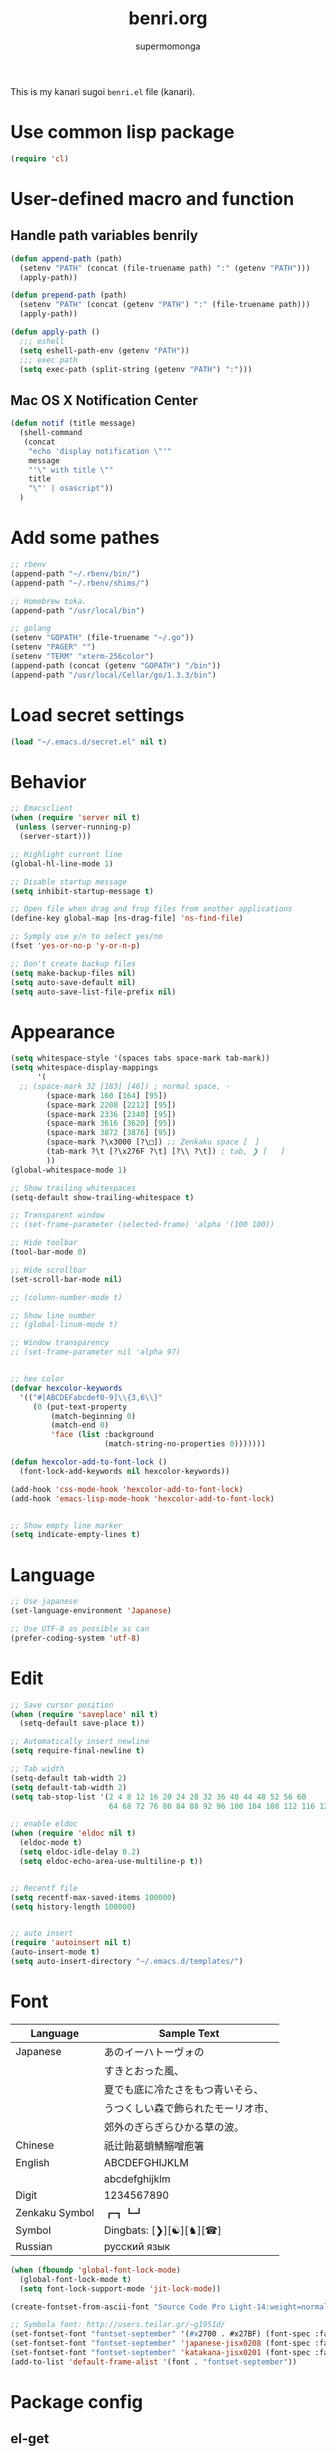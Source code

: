 #+TITLE: benri.org
#+AUTHOR: supermomonga
#+LANGUAGE: ja
#+OPTIONS: toc:2 num:nil ^:nil

This is my kanari sugoi =benri.el= file (kanari).

* Use common lisp package

#+BEGIN_SRC emacs-lisp
(require 'cl)
#+END_SRC

* User-defined macro and function

** Handle path variables benrily
#+BEGIN_SRC emacs-lisp
(defun append-path (path)
  (setenv "PATH" (concat (file-truename path) ":" (getenv "PATH")))
  (apply-path))

(defun prepend-path (path)
  (setenv "PATH" (concat (getenv "PATH") ":" (file-truename path)))
  (apply-path))

(defun apply-path ()
  ;;; eshell
  (setq eshell-path-env (getenv "PATH"))
  ;;; exec path
  (setq exec-path (split-string (getenv "PATH") ":")))
#+END_SRC

** Mac OS X Notification Center
#+BEGIN_SRC emacs-lisp
(defun notif (title message)
  (shell-command
   (concat
    "echo 'display notification \"'"
    message
    "'\" with title \""
    title
    "\"' | osascript"))
  )
#+END_SRC

* Add some pathes
#+BEGIN_SRC emacs-lisp
;; rbenv
(append-path "~/.rbenv/bin/")
(append-path "~/.rbenv/shims/")

;; Homebrew toka.
(append-path "/usr/local/bin")

;; golang
(setenv "GOPATH" (file-truename "~/.go"))
(setenv "PAGER" "")
(setenv "TERM" "xterm-256color")
(append-path (concat (getenv "GOPATH") "/bin"))
(append-path "/usr/local/Cellar/go/1.3.3/bin")
#+END_SRC

* Load secret settings
#+BEGIN_SRC emacs-lisp
(load "~/.emacs.d/secret.el" nil t)
#+END_SRC

* Behavior
#+BEGIN_SRC emacs-lisp
;; Emacsclient
(when (require 'server nil t)
 (unless (server-running-p)
  (server-start)))

;; Highlight current line
(global-hl-line-mode 1)

;; Disable startup message
(setq inhibit-startup-message t)

;; Open file when drag and frop files from another applications
(define-key global-map [ns-drag-file] 'ns-find-file)

;; Symply use y/n to select yes/no
(fset 'yes-or-no-p 'y-or-n-p)

;; Don't create backup files
(setq make-backup-files nil)
(setq auto-save-default nil)
(setq auto-save-list-file-prefix nil)
#+END_SRC

* Appearance
#+BEGIN_SRC emacs-lisp
(setq whitespace-style '(spaces tabs space-mark tab-mark))
(setq whitespace-display-mappings
      '(
  ;; (space-mark 32 [183] [46]) ; normal space, ·
        (space-mark 160 [164] [95])
        (space-mark 2208 [2212] [95])
        (space-mark 2336 [2340] [95])
        (space-mark 3616 [3620] [95])
        (space-mark 3872 [3876] [95])
        (space-mark ?\x3000 [?\□]) ;; Zenkaku space [　]
        (tab-mark ?\t [?\x276F ?\t] [?\\ ?\t]) ; tab, ❯ [	]
        ))
(global-whitespace-mode 1)

;; Show trailing whitespaces
(setq-default show-trailing-whitespace t)

;; Transparent window
;; (set-frame-parameter (selected-frame) 'alpha '(100 100))

;; Hide toolbar
(tool-bar-mode 0)

;; Hide scrollbar
(set-scroll-bar-mode nil)

;; (column-number-mode t)

;; Show line number
;; (global-linum-mode t)

;; Window transparency
;; (set-frame-parameter nil 'alpha 97)


;; hex color
(defvar hexcolor-keywords
  '(("#[ABCDEFabcdef0-9]\\{3,6\\}"
     (0 (put-text-property
         (match-beginning 0)
         (match-end 0)
         'face (list :background
                     (match-string-no-properties 0)))))))

(defun hexcolor-add-to-font-lock ()
  (font-lock-add-keywords nil hexcolor-keywords))

(add-hook 'css-mode-hook 'hexcolor-add-to-font-lock)
(add-hook 'emacs-lisp-mode-hook 'hexcolor-add-to-font-lock)


;; Show empty line marker
(setq indicate-empty-lines t)
#+END_SRC

* Language

#+BEGIN_SRC emacs-lisp
;; Use japanese
(set-language-environment 'Japanese)

;; Use UTF-8 as possible as can
(prefer-coding-system 'utf-8)
#+END_SRC

* Edit

#+BEGIN_SRC emacs-lisp
;; Save cursor position
(when (require 'saveplace' nil t)
  (setq-default save-place t))

;; Automatically insert newline
(setq require-final-newline t)

;; Tab width
(setq-default tab-width 2)
(setq default-tab-width 2)
(setq tab-stop-list '(2 4 8 12 16 20 24 28 32 36 40 44 48 52 56 60
                      64 68 72 76 80 84 88 92 96 100 104 108 112 116 120))

;; enable eldoc
(when (require 'eldoc nil t)
  (eldoc-mode t)
  (setq eldoc-idle-delay 0.2)
  (setq eldoc-echo-area-use-multiline-p t))


;; Recentf file
(setq recentf-max-saved-items 100000)
(setq history-length 100000)


;; auto insert
(require 'autoinsert nil t)
(auto-insert-mode t)
(setq auto-insert-directory "~/.emacs.d/templates/")
#+END_SRC

* Font

  |----------------+------------------------------------|
  | Language       | Sample Text                        |
  |----------------+------------------------------------|
  | Japanese       | あのイーハトーヴォの               |
  |                | すきとおった風、                   |
  |                | 夏でも底に冷たさをもつ青いそら、   |
  |                | うつくしい森で飾られたモーリオ市、 |
  |                | 郊外のぎらぎらひかる草の波。       |
  | Chinese        | 祇辻飴葛蛸鯖鰯噌庖箸               |
  | English        | ABCDEFGHIJKLM                      |
  |                | abcdefghijklm                      |
  | Digit          | 1234567890                         |
  | Zenkaku Symbol | ┏┓┗┛                           |
  | Symbol         | Dingbats: [❯][☯][♞][☎]             |
  | Russian        | русский язык            |
  |----------------+------------------------------------|


  #+BEGIN_SRC emacs-lisp
(when (fboundp 'global-font-lock-mode)
  (global-font-lock-mode t)
  (setq font-lock-support-mode 'jit-lock-mode))

(create-fontset-from-ascii-font "Source Code Pro Light-14:weight=normal:slant=normal" nil "september")

;; Symbola font: http://users.teilar.gr/~g1951d/
(set-fontset-font "fontset-september" '(#x2700 . #x27BF) (font-spec :family "Symbola" :size 14) nil 'append)
(set-fontset-font "fontset-september" 'japanese-jisx0208 (font-spec :family "September" :size 14) nil 'append)
(set-fontset-font "fontset-september" 'katakana-jisx0201 (font-spec :family "September" :size 14) nil 'append) ;; hankaku kana
(add-to-list 'default-frame-alist '(font . "fontset-september"))
#+END_SRC

* Package config
** el-get
#+BEGIN_SRC emacs-lisp
;; package manager config for el-get.
;; Note that el-get depends on package.el.
(require 'package)

;;; Add MELPA repository
;; (add-to-list 'package-archives
;;  '("melpa" . "http://melpa.milkbox.net/packages/") t)
(add-to-list 'package-archives
             '("melpa-stable" . "http://stable.melpa.org/packages/") t)

;; Update load-path to load plugins which managed by el-get
(add-to-list 'load-path "~/.emacs.d/el-get/el-get")

;; Install el-get if it's not installed.
(unless (require 'el-get nil t)
  (with-current-buffer
      (url-retrieve-synchronously
       "https://raw.githubusercontent.com/dimitri/el-get/master/el-get-install.el")
    (let (el-get-master-branch)
      (goto-char (point-max))
      (eval-print-last-sexp)))
    (el-get-elpa-build-local-recipes)
    (el-get-emacswiki-build-local-recipes))

;; Initialize user defined packages
(setq el-get-sources '())
#+END_SRC

** evil

#+BEGIN_SRC emacs-lisp
;; Behavior
(setq evil-search-module 'evil-search)
;; Don't use emacs-state in any modes
(setq evil-emacs-state-modes nil)

(el-get 'sync 'evil)
(el-get 'sync 'evil-indent-textobject)
;; (el-get 'sync 'evil-leader)
(el-get 'sync 'anzu)
(el-get 'sync 'evil-anzu)
(el-get 'sync 'evil-matchit)
(el-get 'sync 'evil-nerd-commenter)
(el-get 'sync 'evil-numbers)
(el-get 'sync 'evil-paredit)
(el-get 'sync 'evil-surround)

(when (require 'evil nil t)
      (evil-mode 1)
      ;; keymap
      (define-key evil-normal-state-map (kbd "C-h") #'(lambda ()
                    (interactive)
                    (evil-insert-state)
                    (insert-string " ")
                    (evil-normal-state)))
      (define-key evil-normal-state-map (kbd "C-l") #'(lambda ()
                    (interactive)
                    (evil-insert-state)
                    (insert-string " ")
                    (evil-normal-state)
                    (evil-forward-char)
                    ))
      (define-key evil-normal-state-map (kbd "|") 'evil-window-vsplit)
      (define-key evil-normal-state-map (kbd "_") 'evil-window-split)
      (define-key evil-motion-state-map (kbd ";") 'evil-ex)
      (define-key evil-insert-state-map (kbd "C-k") 'kill-line)
      (define-key evil-insert-state-map (kbd "C-e") 'end-of-line)

      ;;; bind escape key to cancel or go back to normal state
      (defun evil-escape-or-quit (&optional prompt)
        (interactive)
        (cond
         ((or (evil-normal-state-p) (evil-insert-state-p) (evil-visual-state-p)
              (evil-replace-state-p) (evil-visual-state-p)) (kbd "<escape>"))
         (t (kbd "C-g"))))
      (define-key key-translation-map (kbd "s-w") #'evil-escape-or-quit)
      (define-key evil-operator-state-map (kbd "s-w") #'evil-escape-or-quit)
      (keyboard-translate ?\e ?\s-w)
      ;; (define-key key-translation-map (kbd "ESC") #'evil-escape-or-quit)
      ;; (define-key evil-operator-state-map (kbd "ESC") #'evil-escape-or-quit)


      ;; specific mode
      ;; (evil-set-initial-state 'eshell-mode 'emacs)
      ;; Fix cursor color
      (setq evil-default-cursor t)
      (set-cursor-color "#FFFFFF")
      )

(global-anzu-mode +1)
(with-eval-after-load 'evil
  (require 'evil-anzu))

(when (require 'evil-nerd-commenter nil t)
  (define-key evil-normal-state-map (kbd "C-- C--") 'evilnc-comment-or-uncomment-lines))

(when (require 'surround nil t)
      (global-surround-mode 1))

(when (require 'evil-matchit nil t)
  (global-evil-matchit-mode 1))

(when (require 'evil-elscreen nil t)
)
#+END_SRC

*** Don't close emacs by q command

#+BEGIN_SRC emacs-lisp
(evil-define-command evil-quit-without-kill (&optional force)
  "Closes the current window, current frame, Emacs.
If the current frame belongs to some client the client connection
is closed."
  :repeat nil
  (interactive "<!>")
  (condition-case nil
      (delete-window)
    (error
     (if (and (boundp 'server-buffer-clients)
              (fboundp 'server-edit)
              (fboundp 'server-buffer-done)
              server-buffer-clients)
         (if force
             (server-buffer-done (current-buffer))
           (server-edit))
       (condition-case nil
           (delete-frame)
         (error
          (if force
            (kill-emacs)
            (kill-buffer))))))))
(evil-ex-define-cmd "q[uit]" 'evil-quit-without-kill)
#+END_SRC

** org
#+BEGIN_SRC emacs-lisp
(setq org-src-fontify-natively t)
(add-hook 'org-mode-hook
          (lambda ()
            (setq-local ac-sources (append my-ac-sources '(
              ac-source-functions
              ac-source-symbols
              ac-source-variables
            )))))
#+END_SRC

** yasnippet

#+BEGIN_SRC emacs-lisp
(el-get 'sync 'yasnippet)
(el-get 'sync 'yasnippet-snippets)
(el-get 'sync 'dropdown-list)

(when (require 'yasnippet nil t)
        (require 'dropdown-list nil t)
        (setq yas-prompt-functions '(yas-dropdown-prompt yas-completing-prompt yas-ido-prompt yas-no-prompt))
        (add-to-list 'yas-snippet-dirs "~/.emacs.d/el-get/yasnippet-golang")
        (add-to-list 'yas-snippet-dirs "~/.emacs.d/el-get/yasnippet-snippets")
        (yas-global-mode 1))
#+END_SRC
** helm

#+BEGIN_SRC emacs-lisp
(el-get 'sync 'helm)
(el-get 'sync 'helm-ag)
(el-get 'sync 'helm-c-yasnippet)
(el-get 'sync 'helm-descbinds)
(el-get 'sync 'helm-swoop)
(when (require 'helm nil t)
      (define-key evil-normal-state-map (kbd "SPC f") 'helm-mini)
      (define-key evil-normal-state-map (kbd "SPC b") 'helm-buffers-list)
      (define-key evil-normal-state-map (kbd "SPC SPC") 'helm-M-x)
      (define-key evil-normal-state-map (kbd "SPC s") 'helm-yas-complete)
      (define-key evil-normal-state-map (kbd "SPC g") 'helm-swoop)
      )

(when (require 'helm-descbinds nil t)
)
#+END_SRC
** auto-complete

#+BEGIN_SRC emacs-lisp
(el-get 'sync 'auto-complete)


(when (require 'auto-complete nil t)
  (require 'auto-complete-config)
  (add-to-list 'ac-dictionary-directories "~/.emacs.d/ac-dict")
  (ac-config-default)
  (setq ac-use-menu-map t)
  (setq ac-menu-height 20)
  ;; (print ac-modes)
  ;; (set-face-background 'ac-candidate-face "lightgray")
  ;; (set-face-underline 'ac-candidate-face "darkgray")
  ;; (set-face-background 'ac-selection-face "steelblue")
  ;; (print ac-use-quick-help)
  ;; (setq ac-quick-help-prefer-x t)
  (setq ac-quick-help-delay 0.0)
  ;; ac-sources
  (defvar my-ac-sources
    '(ac-source-yasnippet
      ac-source-abbrev
      ac-source-dictionary
      ac-source-words-in-same-mode-buffers))
  (add-to-list 'ac-sources 'ac-source-yasnippet)
  (add-to-list 'ac-modes 'eshell-mode)
  (add-to-list 'ac-modes 'coffee-mode)
  (add-to-list 'ac-modes 'clojure-mode)
  (add-to-list 'ac-modes 'go-mode)
  (add-to-list 'ac-modes 'ruby-mode)
  (add-to-list 'ac-modes 'org-mode)
  ;; (print ac-sources)
  ;; (evil-define-key 'normal eshell-mode-map (kbd "C-M-i") 'auto-complete)
  ;; (evil-define-key 'insert eshell-mode-map (kbd "C-M-i") 'auto-complete)
  )
#+END_SRC

** smartrep

#+BEGIN_SRC emacs-lisp
(el-get 'sync 'smartrep)
(el-get 'sync 'tabbar)

(defun smart-forward-buffer ()
  (cond ((tabbar-mode-on-p) (tabbar-forward-tab))
        ((e2wm:managed-p) (e2wm:pst-history-back-command))))

(defun smart-backward-buffer ()
  (cond ((tabbar-mode-on-p) (tabbar-backward-tab))
        ((e2wm:managed-p) (e2wm:pst-history-forward-command))))

(when (require 'smartrep nil t)
  (smartrep-define-key evil-normal-state-map "C-w"
    '((">" . 'evil-window-increase-width)
      ("<" . 'evil-window-decrease-width)
      ("+" . 'evil-window-increase-height)
      ("-" . 'evil-window-decrease-height)))
  (smartrep-define-key evil-normal-state-map "C-c"
    '(("+" . 'evil-numbers/inc-at-pt)
      ("-" . 'evil-numbers/dec-at-pt)))
  (when (require 'tabbar nil t)
    (smartrep-define-key evil-normal-state-map "g"
      '(("t" . 'smart-forward-buffer)
        ("T" . 'smart-backward-buffer)))
    )
)
#+END_SRC

** tabbar

#+BEGIN_SRC emacs-lisp
(el-get 'sync 'tabbar)


(when (require 'tabbar nil t)
  (tabbar-mode 1)
  (tabbar-mwheel-mode -1)
  (setq tabbar-buffer-groups-function nil)
  (dolist (btn '(tabbar-buffer-home-button tabbar-scroll-left-button tabbar-scroll-right-button))
    (set btn (cons (cons "" nil) (cons "" nil))))
  ;; (setq tabbar-auto-scroll-flag nil)
  (setq tabbar-separator '(1.0))
  ;;;
  (custom-set-variables
   ;; custom-set-variables was added by Custom.
   ;; If you edit it by hand, you could mess it up, so be careful.
   ;; Your init file should contain only one such instance.
   ;; If there is more than one, they won't work right.
   '(tabbar-background-color "#323232")
   '(tabbar-cycle-scope (quote tabs)))
  (custom-set-faces
   ;; custom-set-faces was added by Custom.
   ;; If you edit it by hand, you could mess it up, so be careful.
   ;; Your init file should contain only one such instance.
   ;; If there is more than one, they won't work right.
   '(tabbar-default ((t (:background "#424242" :foreground "#999" :height 0.9))))
   '(tabbar-unselected ((t (:background "#424242" :foreground "#999" :height 0.9))))
   '(tabbar-selected ((t (:background "#424242" :foreground "#fff" :height 0.9))))
   '(tabbar-button ((t (:background "#424242" :foreground "#999"))))
   '(tabbar-button-highlight ((t (:background "#424242" :foreground "#999"))))
   '(tabbar-modified ((t (:background "#424242" :foreground "#999" :height 0.9))))
   '(tabbar-separator ((t (:background "#424242" :height 1.0)))))
  ;;;
  ;; (set-face-attribute 'tabbar-default    nil :background "#323232" :foreground "#999999" :family "September" :height 0.9 :box nil)
  ;; (set-face-attribute 'tabbar-default    nil :background "#323232" :foreground "#999999" :height 0.9 :box nil)
  ;; (set-face-attribute 'tabbar-unselected nil :background "#424242" :foreground "#999999" :box nil)
  ;; (set-face-attribute 'tabbar-selected   nil :background "#424242" :foreground "#ffffff" :box nil)
  ;; (set-face-attribute 'tabbar-button nil :box nil)
  ;; (set-face-attribute 'tabbar-separator nil :height 1.0 :background "#424242")
  (defvar my-tabbar-show-buffers
    '("*Faces*" "*vc-" "*eshell*" "*Lingr Status*"))
  (defvar my-tabbar-hide-buffers
    '("*" "Lingr[" "org-src-fontification:"))
  (defun my-tabbar-buffer-list ()
    ;; (let* ((hides (list ?\  ?\*))
    (let* ((hides (regexp-opt my-tabbar-hide-buffers))
     (shows (regexp-opt my-tabbar-show-buffers))
     (cur-buf (current-buffer))
     (tabs (delq
      nil
      (mapcar (lambda (buf)
          (let ((name (buffer-name buf)))
            (when (or (string-match shows name)
                (not (string-match hides name)))
              buf)))
        (buffer-list)))))
      (if (memq cur-buf tabs) tabs (cons cur-buf tabs))))
  (setq tabbar-buffer-list-function 'my-tabbar-buffer-list)
  )
#+END_SRC

** theme

#+BEGIN_SRC emacs-lisp
(add-to-list 'el-get-sources
             '(:name railscasts-theme
                     :type github
                     :website "https://github.com/itiut/railscasts-theme"
                     :description "Railscasts color theme for GNU Emacs 24"
                     :pkgname "itiut/railscasts-theme")

             )
(add-to-list 'el-get-sources
             '(:name replace-colorthemes
         :type github
         :website "https://github.com/emacs-jp/replace-colorthemes"
         :description "Replace color-theme with Emacs theme framework"
         :pkgname "emacs-jp/replace-colorthemes")

       )


(when (require 'helm-themes nil t)
)
(el-get 'sync 'replace-colorthemes)
  (add-to-list 'custom-theme-load-path
         (file-name-as-directory "~/.emacs.d/el-get/replace-colorthemes/"))
  ;; (load-theme 'desert t nil)

(el-get 'sync 'railscasts-theme)
(when (require 'railscasts-theme nil t)
  (add-to-list 'custom-theme-load-path
         (file-name-as-directory "~/.emacs.d/el-get/railscasts-theme/"))
  (load-theme 'railscasts t nil))




;; (enable-theme 'desert)
(enable-theme 'railscasts)

(set-face-background 'default "#2b2b2b")
(set-face-background 'fringe "#2b2b2b")
(set-face-foreground 'vertical-border "#414141")
(set-face-background 'highlight "#3c3c3c")
(set-face-foreground 'highlight nil)
(set-face-background 'region "#6c6c6c")
(set-face-foreground 'region nil)
(set-face-attribute hl-line-face nil :underline nil)
(set-cursor-color "#FFFFFF")
#+END_SRC

** eshell

*** key mappings

#+BEGIN_SRC emacs-lisp
;; normal-state map
(evil-define-key 'normal eshell-mode-map (kbd "C-k") 'eshell-previous-prompt)
(evil-define-key 'normal eshell-mode-map (kbd "C-j") 'eshell-next-prompt)
(evil-define-key 'normal eshell-mode-map (kbd "C-p") 'eshell-previous-prompt)
(evil-define-key 'normal eshell-mode-map (kbd "C-n") 'eshell-next-prompt)
(evil-define-key 'normal eshell-mode-map (kbd "i") 'evilshell/insert-state)
(evil-define-key 'normal eshell-mode-map (kbd "0") 'eshell-bol)

;; insert-state map
(evil-define-key 'insert eshell-mode-map (kbd "C-p") 'eshell-previous-matching-input-from-input)
(evil-define-key 'insert eshell-mode-map (kbd "C-n") 'eshell-next-matching-input-from-input)
;;; Need to define those two keybinds to overwrite TAB key
(evil-define-key 'insert eshell-mode-map (kbd "C-i") 'auto-complete)
(evil-define-key 'insert eshell-mode-map (kbd "<tab>") 'auto-complete)
#+END_SRC

*** Startup message

#+BEGIN_SRC emacs-lisp

;; Startup message
;; (setq eshell-banner-message "
;; 萌えるエディタは正義の印！！（ﾋﾞﾑｲ〜ﾝ）
;; 卑劣な環境を打ち砕く！！｡ﾟ+.*(+･｀ω･)9
;; びびびびびびび びむびむーっ！(」*ﾟﾛﾟ)」
;; びびび びむびむーっ！(」*ﾟﾛﾟ)」*ﾟﾛﾟ)」
;; ｊｋｊｋｊｋｊｋ 大好き～っ☆⌒ヽ(*'､＾*)
;; ビムで世界中シ・ア・ワ・セ☆(b^ｰﾟ)
;; ")

#+END_SRC

*** Theme

#+BEGIN_SRC emacs-lisp
;; Theme
(custom-set-faces
 '(eshell-prompt ((t (:foreground "#CC7833" :weight normal))))
)

#+END_SRC

*** auto-complete integration

#+BEGIN_SRC emacs-lisp
(require 'pcomplete)
(defun ac-pcomplete ()
  ;; eshell uses `insert-and-inherit' to insert a \t if no completion
  ;; can be found, but this must not happen as auto-complete source
  (flet ((insert-and-inherit (&rest args)))
    ;; this code is stolen from `pcomplete' in pcomplete.el
    (let* (tramp-mode ;; do not automatically complete remote stuff
           (pcomplete-stub)
           (pcomplete-show-list t) ;; inhibit patterns like * being deleted
           pcomplete-seen pcomplete-norm-func
           pcomplete-args pcomplete-last pcomplete-index
           (pcomplete-autolist pcomplete-autolist)
           (pcomplete-suffix-list pcomplete-suffix-list)
           (candidates (pcomplete-completions))
           (beg (pcomplete-begin))
           ;; note, buffer text and completion argument may be
           ;; different because the buffer text may bet transformed
           ;; before being completed (e.g. variables like $HOME may be
           ;; expanded)
           (buftext (buffer-substring beg (point)))
           (arg (nth pcomplete-index pcomplete-args)))
      ;; we auto-complete only if the stub is non-empty and matches
      ;; the end of the buffer text
      (when (and (not (zerop (length pcomplete-stub)))
                 (or (string= pcomplete-stub ; Emacs 23
                              (substring buftext
                                         (max 0
                                              (- (length buftext)
                                                 (length pcomplete-stub)))))
                     (string= pcomplete-stub ; Emacs 24
                              (substring arg
                                         (max 0
                                              (- (length arg)
                                                 (length pcomplete-stub)))))))
        ;; Collect all possible completions for the stub. Note that
        ;; `candidates` may be a function, that's why we use
        ;; `all-completions`.
        (let* ((cnds (all-completions pcomplete-stub candidates))
               (bnds (completion-boundaries pcomplete-stub
                                            candidates
                                            nil
                                            ""))
               (skip (- (length pcomplete-stub) (car bnds))))
          ;; We replace the stub at the beginning of each candidate by
          ;; the real buffer content.
          (mapcar #'(lambda (cand) (concat buftext (substring cand skip)))
                  cnds))))))
(ac-define-source pcomplete
  '((candidates . ac-pcomplete)))


#+END_SRC

*** Hook

#+BEGIN_SRC emacs-lisp

(add-hook 'eshell-mode-hook
          (lambda ()
            (setq-local ac-sources '(
              ac-source-pcomplete
              ac-source-functions
              ac-source-symbols
              ac-source-variables
            ))
            (setq-local ac-auto-start nil)
            (evil-define-key 'insert ac-mode-map (kbd "TAB") 'auto-complete)
            (setq-local show-trailing-whitespace nil)))
#+END_SRC

*** set some env variables

#+BEGIN_SRC emacs-lisp
(setenv "PAGER" "")
(setenv "TERM" "xterm-256color")
#+END_SRC

*** Treat escape sequence and ANSI color

#+BEGIN_SRC emacs-lisp

;; Escape sequence
(autoload 'ansi-color-for-comint-mode-on "ansi-color"
          "Set `ansi-color-for-comint-mode' to t." t)
(add-hook 'eshell-load-hook 'ansi-color-for-comint-mode-on)

(add-hook 'eshell-preoutput-filter-functions
          'ansi-color-filter-apply)

;; ANSI color
(require 'ansi-color)
(require 'eshell)
(defun eshell-handle-ansi-color ()
      (ansi-color-apply-on-region eshell-last-output-start
                                  eshell-last-output-end))
    (add-to-list 'eshell-output-filter-functions 'eshell-handle-ansi-color)

#+END_SRC

*** Launch eshell after initialize emacs

#+BEGIN_SRC emacs-lisp
(add-hook 'after-init-hook (lambda() (eshell)))
#+END_SRC

*** Aliases

#+BEGIN_SRC emacs-lisp

(setq eshell-command-aliases-list '())
(add-to-list 'eshell-command-aliases-list (list "op" "open ."))
(add-to-list 'eshell-command-aliases-list (list "ls" "ls -la"))
(add-to-list 'eshell-command-aliases-list (list "e" "find-file $1"))
;; Ruby bundler
(add-to-list 'eshell-command-aliases-list (list "be" "bundle exec $*"))
(add-to-list 'eshell-command-aliases-list (list "bi" "bundle install"))
(add-to-list 'eshell-command-aliases-list (list "bu" "bundle update"))
;; Git
(add-to-list 'eshell-command-aliases-list (list "git" "gh $*"))
(add-to-list 'eshell-command-aliases-list (list "gb" "git browse"))
(add-to-list 'eshell-command-aliases-list (list "gs" "git status"))
(add-to-list 'eshell-command-aliases-list (list "ga" "git add $*"))
(add-to-list 'eshell-command-aliases-list (list "gd" "git diff"))
(add-to-list 'eshell-command-aliases-list (list "gc" "git commit $*"))
(add-to-list 'eshell-command-aliases-list (list "gcm" "git commit -m $*"))
(add-to-list 'eshell-command-aliases-list (list "gcam" "git commit -am $*"))
#+END_SRC

*** Prompt

#+BEGIN_SRC emacs-lisp

(setq eshell-prompt-regexp "^[~/].* ❯ ")
(setq eshell-prompt-function (lambda ()
             (concat
        (abbreviate-file-name (eshell/pwd))
        " ❯ ")))

;; ;; (setq eshell-prompt-regexp "^\\([~/]?*$\\|❯ \\)")
;; (setq eshell-prompt-function (lambda ()
;;              (concat
;;         (abbreviate-file-name (eshell/pwd))
;;         "\n"
;;         "❯ ")))

;; (defcustom eshell-prompt-regexp-lastline "^❯ "
;;   "A regexp pattern of the last line of multi-line prompt"
;;   :type 'regexp
;;   :group 'eshell-prompt)

;; ;; Treat multi-line prompt
;; (defadvice eshell-skip-prompt (around eshell-skip-prompt-ext activate)
;;   (if (looking-at eshell-prompt-regexp)
;;       (re-search-forward eshell-prompt-regexp-lastline nil t)))
#+END_SRC

*** Functions

#+BEGIN_SRC emacs-lisp

;; cd
(defun evilshell/cd (dir)
  ;; Start eshell and move to home directory,
  ;; then enable insert state.
  (interactive)
  (eshell)
  (eshell/cd dir)
  (eshell-send-input)
  (evil-insert-state)
  (eshell-bol)
  )

;; don't allow cursor to move on the prompt
(defun evilshell/insert-state ()
  (interactive)
  (evil-insert-state)
  (eshell-bol)
)

#+END_SRC

** quickrun

#+BEGIN_SRC emacs-lisp
(el-get 'sync 'quickrun)

(when (require 'quickrun nil t)
  (define-key evil-normal-state-map (kbd "SPC r") 'quickrun)
  )
#+END_SRC

** direx

#+BEGIN_SRC emacs-lisp
(el-get 'sync 'direx)
#+END_SRC

** flycheck

#+BEGIN_SRC emacs-lisp
(el-get 'sync 'flycheck)
(el-get 'sync 'flycheck-pos-tip)

(when (require 'flycheck nil t)
  (add-hook 'go-mode-hook 'flycheck-mode))

(with-eval-after-load 'flycheck
  (custom-set-variables
    '(flycheck-display-errors-function 'flycheck-pos-tip-error-messages)))
#+END_SRC

** e2wm

#+BEGIN_SRC emacs-lisp
(el-get 'sync 'e2wm)


(when (require 'e2wm nil t)
        ;; keybinds
        ;;; Toggle e2wm
        (define-key evil-normal-state-map (kbd "SPC m")
          #'(lambda ()
              (interactive)
              (if (e2wm:managed-p)
                  (e2wm:stop-management)
                  (e2wm:start-management))))
        (evil-define-key nil e2wm:pst-minor-mode-keymap (kbd "<M-left>") 'e2wm:dp-code)
        (evil-define-key nil e2wm:pst-minor-mode-keymap (kbd "<M-right>") 'e2wm:dp-two)
        (evil-define-key nil e2wm:pst-minor-mode-keymap (kbd "<M-up>") 'e2wm:dp-dashboard)
        (evil-define-key nil e2wm:pst-minor-mode-keymap (kbd "<M-down>") 'e2wm:dp-doc)


;; its 80 chars
; ------------------------------------------------------------------------------
        (setq e2wm:c-code-recipe
              '(| (:left-max-size 30)
                  (- (:upper-size-ratio 0.7) files history)
                  (- (:upper-size-ratio 0.7)
                     (| (:right-max-size 35) main imenu)
                     sub)))
        (add-hook 'e2wm:def-plugin-files-mode-hook '(lambda ()
                                                      (buffer-face-set (font-face-attributes "Source Code Pro Light-12:weight=normal:slant=normal"))
                                                      ))
        (add-hook 'e2wm:def-plugin-imenu-mode-hook '(lambda ()
                                                      (buffer-face-set (font-face-attributes "Source Code Pro Light-12:weight=normal:slant=normal"))
                                                      ))

        (add-hook 'e2wm:pre-start-hook '(lambda () (tabbar-mode 0)))
        (add-hook 'e2wm:post-stop-hook '(lambda () (tabbar-mode t)))

        ;;; Plugin: Files
        ;;; e2wm:def-plugin-files-mode-map
        (evil-define-key 'normal e2wm:def-plugin-files-mode-map
          (kbd "RET") 'e2wm:def-plugin-files-select-command)
        (evil-define-key 'normal e2wm:def-plugin-files-mode-map
          (kbd "SPC") 'e2wm:def-plugin-files-show-command)
        (evil-define-key 'normal e2wm:def-plugin-files-mode-map
          (kbd "+") 'e2wm:def-plugin-files-mkdir-command)
        (evil-define-key 'normal e2wm:def-plugin-files-mode-map
          (kbd "D") 'e2wm:def-plugin-files-open-dired-command)
        (evil-define-key 'normal e2wm:def-plugin-files-mode-map
          (kbd "^") 'e2wm:def-plugin-files-updir-command)
        (evil-define-key 'normal e2wm:def-plugin-files-mode-map
          (kbd "d") 'e2wm:def-plugin-files-delete-command)
        (evil-define-key 'normal e2wm:def-plugin-files-mode-map
          (kbd "g") 'e2wm:def-plugin-files-update-by-command)
        (evil-define-key 'normal e2wm:def-plugin-files-mode-map
          (kbd "h") 'e2wm:def-plugin-files-toggle-hidden-files-command)
        (evil-define-key 'normal e2wm:def-plugin-files-mode-map
          (kbd "r") 'e2wm:def-plugin-files-rename-command)
        (evil-define-key 'normal e2wm:def-plugin-files-mode-map
          (kbd "s") 'e2wm:def-plugin-files-sort-name-command)
        (evil-define-key 'normal e2wm:def-plugin-files-mode-map
          (kbd "t") 'e2wm:def-plugin-files-sort-time-command)
        (evil-define-key 'normal e2wm:def-plugin-files-mode-map
          (kbd "z") 'e2wm:def-plugin-files-sort-size-command)
        ;;; e2wm:def-plugin-imenu-mode-map
        (evil-define-key 'normal e2wm:def-plugin-imenu-mode-map
          (kbd "RET") 'e2wm:def-plugin-imenu-jump-command)
        (evil-define-key 'normal e2wm:def-plugin-imenu-mode-map
          (kbd "SPC") 'e2wm:def-plugin-imenu-show-command)
        ;;; (print e2wm:def-plugin-history-list-mode-map)
)
#+END_SRC

** powerline

#+BEGIN_SRC emacs-lisp
(el-get 'sync 'powerline)

(when (require 'powerline nil t)
        ;; (custom-set-variables '(powerline-default-separator 'slant))
        (custom-set-variables '(powerline-default-separator nil))
        (powerline-center-evil-theme)
)
#+END_SRC

** open-junk-file

#+BEGIN_SRC emacs-lisp
(el-get 'sync 'open-junk-file)

(define-key evil-normal-state-map (kbd "SPC j") 'open-junk-file)
(setq open-junk-file-format "~/Documents/junk-files/%Y-%m/%Y-%m-%d-%H%M%S.")
(setq open-junk-file-find-file-function 'find-file)
#+END_SRC

** gist

#+BEGIN_SRC emacs-lisp
(el-get 'sync 'gist)
(when (require 'gist nil t)
)
#+END_SRC

** popwin

#+BEGIN_SRC emacs-lisp
(el-get 'sync 'popwin)
(when (require 'popwin nil t)
  (popwin-mode 1)
  (push '("helm" :regexp t) popwin:special-display-config)
  (push '("*Help*" :noselect t) popwin:special-display-config)
  (push '("*ruby*") popwin:special-display-config)
  (push '("*quickrun*") popwin:special-display-config)
  (push '("*twittering-edit*") popwin:special-display-config)
  (push '("*coffee-compiled*" :noselect t :height 0.5) popwin:special-display-config)
  (push '("*el-get packages*" :height 0.7) popwin:special-display-config)
  (push '(" *auto-async-byte-compile*" :noselect t :height 10) popwin:special-display-config)
  (push '("^\*go-direx:" :regexp t :position left :width 30 :dedicated t :stick t)
        popwin:special-display-config)
  ;; (evil-define-key 'normal popwin:keymap (kbd "C-q") 'popwin:close-popup-window)
)
#+END_SRC

** ruby

#+BEGIN_SRC emacs-lisp
;; Treat rbenv
(el-get 'sync 'rbenv)
(setq rbenv-modeline-function 'rbenv--modeline-plain)
(add-hook 'enh-ruby-mode-hook '(lambda ()
(rbenv-use-corresponding)
))

;; Improved highlight, indent, and benri features like syntax checker.
(el-get 'sync 'Enhanced-Ruby-Mode)

;; auto insert `end` for block
(el-get 'sync 'ruby-end)

;; auto insert `end` for block
(el-get 'sync 'ruby-electric)

;; Highlight pair blocks
(el-get 'sync 'ruby-block)

(when (require 'rbenv nil t)
  (global-rbenv-mode))

(when (require 'Enhanced-Ruby-Mode nil t)
  (add-to-list 'auto-mode-alist '("\\.rb$" . enh-ruby-mode))
  (add-to-list 'auto-mode-alist '("Gemfile$" . enh-ruby-mode))
  (add-to-list 'interpreter-mode-alist '("ruby" . enh-ruby-mode))
  )

(when (require 'ruby-block nil t)
  (ruby-block-mode t)
  (setq ruby-block-highlight-toggle t))

;; (when (require 'ruby-end t))

(add-hook 'enh-ruby-mode-hook '(lambda ()
                                 (when (require 'ruby-electric nil t)
                                   (ruby-electric-mode t))
                                 (add-to-list 'ac-sources 'ac-source-yasnippet)))


(when (require 'auto-complete nil t)
  (add-to-list 'ac-modes 'enh-ruby-mode))


;; template
(define-auto-insert "\.rb" "template.rb")
(define-auto-insert "Gemfile" "Gemfile")


;; Treat Gemfile as ruby script
(add-to-list 'auto-mode-alist '("Gemfile$" . enh-ruby-mode))
#+END_SRC

** rake

*** Install
#+BEGIN_SRC emacs-lisp
(add-to-list 'el-get-sources '(
  :name rake
  :description "rake.el"
  :website "https://github.com/asok/rake.el"
  :type github
  :pkgname "asok/rake.el"
  :depends (f dash cl-lib)
))
(el-get 'sync 'rake)
#+END_SRC

** rinari
*** Install
#+BEGIN_SRC emacs-lisp
;; (el-get 'sync 'rinari)
#+END_SRC

*** Key mappings
#+BEGIN_SRC emacs-lisp
;; (when (require 'rinari nil t)
;;   (evil-define-key 'normal rinari-minor-mode-map (kbd "SPC c f") 'rinari-find-by-context)
;;   (evil-define-key 'normal rinari-minor-mode-map (kbd "SPC c m") 'rinari-find-model)
;;   (evil-define-key 'normal rinari-minor-mode-map (kbd "SPC c v") 'rinari-find-view)
;;   (evil-define-key 'normal rinari-minor-mode-map (kbd "SPC c c") 'rinari-find-controller)
;;   (evil-define-key 'normal rinari-minor-mode-map (kbd "SPC c j") 'rinari-find-javascript)
;;   (evil-define-key 'normal rinari-minor-mode-map (kbd "SPC c s") 'rinari-find-stylesheet)
;;   (evil-define-key 'normal rinari-minor-mode-map (kbd "SPC c r") 'rinari-find-rspec)
;; )
#+END_SRC

** projectile
*** Install

#+BEGIN_SRC emacs-lisp
(el-get 'sync 'projectile)
#+END_SRC

*** Enable

#+BEGIN_SRC emacs-lisp
(when (require 'projectile nil t)
  (projectile-global-mode))
#+END_SRC

** projectile-rails
*** Install

#+BEGIN_SRC emacs-lisp
(el-get 'sync 'projectile-rails)
#+END_SRC

*** Enable

#+BEGIN_SRC emacs-lisp
(when (require 'projectile-rails nil t)
    )
;; (add-hook 'ruby-mode-hook 'projectile-mode)
(add-hook 'projectile-mode-hook 'projectile-rails-on)
#+END_SRC

*** Key mappings

#+BEGIN_SRC emacs-lisp
(with-eval-after-load 'projectile-rails
  (evil-define-key 'normal projectile-rails-mode-map (kbd "SPC c m") 'projectile-rails-find-current-model)
  (evil-define-key 'normal projectile-rails-mode-map (kbd "SPC c c") 'projectile-rails-find-current-controller)
  (evil-define-key 'normal projectile-rails-mode-map (kbd "SPC c v") 'projectile-rails-find-current-view)
  (evil-define-key 'normal projectile-rails-mode-map (kbd "SPC c r") 'projectile-rails-find-current-spec)
  (evil-define-key 'normal projectile-rails-mode-map (kbd "SPC c j") 'projectile-rails-find-javascript)
  (evil-define-key 'normal projectile-rails-mode-map (kbd "SPC c s") 'projectile-rails-find-stylesheet)
  ;; (evil-define-key 'normal projectile-rails-mode-map (kbd "SPC c t") 'projectile-rails-find-rake-task)
  (evil-define-key 'normal projectile-rails-mode-map (kbd "SPC c i") 'projectile-rails-console)
  (evil-define-key 'normal projectile-rails-mode-map (kbd "gf") 'projectile-rails-goto-file-at-point)
)
#+END_SRC

*** fix above keybind can't be applied til state changes

https://bitbucket.org/lyro/evil/issue/301/evil-define-key-for-minor-mode-does-not

#+BEGIN_SRC emacs-lisp
(with-eval-after-load 'projectile-rails
  (add-hook 'find-file-hook
            #'(lambda ()
                (when projectile-rails-mode
                    (evil-normalize-keymaps)))))
#+END_SRC


** elisp

#+BEGIN_SRC emacs-lisp
(add-hook 'emacs-lisp-mode-hook 'turn-on-eldoc-mode)
(show-paren-mode t)
#+END_SRC

** golang

#+BEGIN_SRC emacs-lisp
(add-to-list 'el-get-sources
             '(
               :name yasnippet-golang
                     :type github
                     :website "https://github.com/atotto/yasnippet-golang"
                     :description "emacs snippet (yasnippets) for golang"
                     :pkgname "atotto/yasnippet-golang")
             )

(el-get 'sync 'go-mode)
(el-get 'sync 'go-autocomplete)
(when (require 'direx nil t)
  (el-get 'sync 'go-direx))
(el-get 'sync 'go-def)
(el-get 'sync 'go-eldoc)
(el-get 'sync 'yasnippet-golang)


;; yas-snippet-dirs

(when (require 'auto-complete nil t)
  (add-to-list 'ac-modes 'go-mode))

(add-hook 'go-mode-hook '(lambda ()
                           (add-to-list 'ac-sources 'ac-source-yasnippet)
                           (setq tab-width 2)))

(add-hook 'before-save-hook 'gofmt-before-save)

(when (require 'go-direx nil t)
  (evil-define-key 'normal go-mode-map (kbd "SPC e") 'go-direx-pop-to-buffer))

(when (require 'go-eldoc nil t)
  ;; (set-face-attribute 'eldoc-highlight-function-argument nil
        ;;             :underline t :foreground "green"
        ;;             :weight 'bold)
  (add-hook 'go-mode-hook 'go-eldoc-setup))
#+END_SRC

** clojure

*** Install

#+begin_src emacs-lisp
(el-get 'sync 'clojure-mode)
(el-get 'sync 'cider)
(el-get 'sync 'ac-cider)
(el-get 'sync 'clojure-cheatsheet)
(el-get 'sync 'clojure-test-mode)
(el-get 'sync 'slamhound)
#+end_src

*** clojure-mode

#+begin_src emacs-lisp
(add-hook 'clojure-mode-hook
          (lambda()
            (define-clojure-indent
              (defroutes 'defun)
              (GET 2)
              (POST 2)
              (PUT 2)
              (DELETE 2)
              (HEAD 2)
              (ANY 2)
              (context 2))))
#+end_src

*** cider

#+begin_src emacs-lisp
(add-hook 'clojure-mode-hook 'cider-mode)
(add-hook 'cider-mode-hook 'cider-turn-on-eldoc-mode)

(autoload 'ac-cider "ac-cider" nil t)
(add-hook 'cider-mode-hook 'ac-flyspell-workaround)
(add-hook 'cider-mode-hook 'ac-cider-setup)
(add-hook 'cider-repl-mode-hook 'ac-cider-setup)
(with-eval-after-load "auto-complete"
  (add-to-list 'ac-modes 'cider-mode)
  (add-to-list 'ac-modes 'cider-repl-mode))
#+end_src

** S-expression languages

*** Install

Note that slime needs texinfo version 5 or higher to build.

#+begin_src emacs-lisp
(el-get 'sync 'slime)
(el-get 'sync 'smartparens)
(el-get 'sync 'rainbow-delimiters)
#+end_src

*** rainbow-delimiters

#+begin_src emacs-lisp
(add-hook 'clojure-mode-hook 'rainbow-delimiters-mode)
#+end_src

** coffee_script

#+BEGIN_SRC emacs-lisp
(el-get 'sync 'coffee-mode)
(el-get 'sync 'sourcemap)


;; This gives you a tab of 2 spaces
(custom-set-variables
 '(coffee-tab-width 2)
 '(coffee-args-compile '("-c" "-m")))

;; generating sourcemap
(add-hook 'coffee-after-compile-hook 'sourcemap-goto-corresponding-point)

(with-eval-after-load "coffee-mode"
  (evil-define-key 'normal coffee-mode-map (kbd "SPC r") 'coffee-compile-buffer))
#+END_SRC

** markup languages
*** haml
#+begin_src emacs-lisp
(el-get 'sync 'haml-mode)
#+end_src
*** slim
#+begin_src emacs-lisp
(el-get 'sync 'slim-mode)
#+end_src
** markdown

#+BEGIN_SRC emacs-lisp
(el-get 'sync 'markdown-mode)

(add-to-list 'auto-mode-alist '("\\.mkd$" . markdown-mode))
(add-to-list 'auto-mode-alist '("\\.md$" . markdown-mode))
(add-to-list 'auto-mode-alist '("\\.markdown$" . markdown-mode))
(add-to-list 'auto-mode-alist '("\\.txt$" . markdown-mode))
#+END_SRC

** docker
*** Install
#+BEGIN_SRC emacs-lisp
(el-get 'sync 'dockerfile-mode)
(add-to-list 'auto-mode-alist '("Dockerfile\\'" . dockerfile-mode))
#+END_SRC
** magit

*** Install
#+BEGIN_SRC emacs-lisp
(el-get 'sync 'magit)
#+END_SRC

*** Begin magit in fullscreen
#+BEGIN_SRC emacs-lisp
(defadvice magit-status (around magit-status-fullscreen activate)
  ad-do-it
  (delete-other-windows))
#+END_SRC

*** Key mappings

http://k2nr.me/blog/2014/12/22/emacs-magit.html

#+BEGIN_SRC emacs-lisp
(evil-set-initial-state 'magit-log-edit-mode 'insert)
(evil-set-initial-state 'git-commit-mode 'insert)
(evil-set-initial-state 'magit-commit-mode 'motion)
(evil-set-initial-state 'magit-status-mode 'motion)
(evil-set-initial-state 'magit-log-mode 'motion)
(evil-set-initial-state 'magit-wassup-mode 'motion)
(evil-set-initial-state 'magit-branch-manager-mode 'motion)
(evil-set-initial-state 'magit-mode 'motion)
(evil-set-initial-state 'git-rebase-mode 'motion)

(evil-define-key 'motion git-rebase-mode-map
  (kbd "c") 'git-rebase-pick
  (kbd "r") 'git-rebase-reword
  (kbd "s") 'git-rebase-squash
  (kbd "e") 'git-rebase-edit
  (kbd "f") 'git-rebase-fixup
  (kbd "y") 'git-rebase-insert
  (kbd "d") 'git-rebase-kill-line
  (kbd "u") 'git-rebase-undo
  (kbd "x") 'git-rebase-exec
  (kbd "RET") 'git-rebase-show-commit
  (kbd "M-n") 'git-rebase-move-line-down
  (kbd "M-p") 'git-rebase-move-line-up)

(evil-define-key 'motion magit-commit-mode-map
  (kbd "C-c C-b") 'magit-show-commit-backward
  (kbd "C-c C-f") 'magit-show-commit-forward)

(evil-define-key 'motion magit-status-mode-map
  (kbd "C-f") 'evil-scroll-page-down
  (kbd "C-b") 'evil-scroll-page-up
  (kbd ".") 'magit-mark-item
  (kbd "=") 'magit-diff-with-mark
  (kbd "C") 'magit-add-log
  (kbd "I") 'magit-ignore-item-locally
  (kbd "S") 'magit-stage-all
  (kbd "U") 'magit-unstage-all
  (kbd "W") 'magit-toggle-whitespace
  (kbd "X") 'magit-reset-working-tree
  (kbd "d") 'magit-discard-item
  (kbd "i") 'magit-ignore-item
  (kbd "s") 'magit-stage-item
  (kbd "u") 'magit-unstage-item
  (kbd "z") 'magit-key-mode-popup-stashing)

(evil-define-key 'motion magit-log-mode-map
  (kbd ".") 'magit-mark-item
  (kbd "=") 'magit-diff-with-mark
  (kbd "e") 'magit-log-show-more-entries)

(evil-define-key 'motion magit-wazzup-mode-map
  (kbd ".") 'magit-mark-item
  (kbd "=") 'magit-diff-with-mark
  (kbd "i") 'magit-ignore-item)

(evil-define-key 'motion magit-branch-manager-mode-map
  (kbd "a") 'magit-add-remote
  (kbd "c") 'magit-rename-item
  (kbd "d") 'magit-discard-item
  (kbd "o") 'magit-create-branch
  (kbd "v") 'magit-show-branches
  (kbd "T") 'magit-change-what-branch-tracks)

(evil-define-key 'motion magit-mode-map
  (kbd "M-1") 'magit-show-level-1-all
  (kbd "M-2") 'magit-show-level-2-all
  (kbd "M-3") 'magit-show-level-3-all
  (kbd "M-4") 'magit-show-level-4-all
  (kbd "M-H") 'magit-show-only-files-all
  (kbd "M-S") 'magit-show-level-4-all
  (kbd "M-h") 'magit-show-only-files
  (kbd "M-s") 'magit-show-level-4
  (kbd "!") 'magit-key-mode-popup-running
  (kbd "$") 'magit-process
  (kbd "+") 'magit-diff-larger-hunks
  (kbd "-") 'magit-diff-smaller-hunks
  (kbd "=") 'magit-diff-default-hunks
  (kbd "/") 'evil-search-forward
  (kbd ":") 'evil-ex
  (kbd ";") 'magit-git-command
  (kbd "?") 'evil-search-backward
  (kbd "<") 'magit-key-mode-popup-stashing
  (kbd "A") 'magit-cherry-pick-item
  (kbd "B") 'magit-key-mode-popup-bisecting
  (kbd "D") 'magit-revert-item
  (kbd "E") 'magit-ediff
  (kbd "F") 'magit-key-mode-popup-pulling
  (kbd "G") 'evil-goto-line
  (kbd "H") 'magit-rebase-step
  (kbd "J") 'magit-key-mode-popup-apply-mailbox
  (kbd "K") 'magit-key-mode-popup-dispatch
  (kbd "L") 'magit-add-change-log-entry
  (kbd "M") 'magit-key-mode-popup-remoting
  (kbd "N") 'evil-search-previous
  (kbd "P") 'magit-key-mode-popup-pushing
  (kbd "Q") 'magit-quit-session
  (kbd "R") 'magit-refresh-all
  (kbd "S") 'magit-stage-all
  (kbd "U") 'magit-unstage-all
  (kbd "W") 'magit-diff-working-tree
  (kbd "X") 'magit-reset-working-tree
  (kbd "Y") 'magit-interactive-rebase
  (kbd "Z") 'magit-key-mode-popup-stashing
  (kbd "a") 'magit-apply-item
  (kbd "b") 'magit-key-mode-popup-branching
  (kbd "c") 'magit-key-mode-popup-committing
  (kbd "e") 'magit-diff
  (kbd "f") 'magit-key-mode-popup-fetching
  (kbd "g?") 'magit-describe-item
  (kbd "g$") 'evil-end-of-visual-line
  (kbd "g0") 'evil-beginning-of-visual-line
  (kbd "gE") 'evil-backward-WORD-end
  (kbd "g^") 'evil-first-non-blank-of-visual-line
  (kbd "g_") 'evil-last-non-blank
  (kbd "gd") 'evil-goto-definition
  (kbd "ge") 'evil-backward-word-end
  (kbd "gg") 'evil-goto-first-line
  (kbd "gj") 'evil-next-visual-line
  (kbd "gk") 'evil-previous-visual-line
  (kbd "gm") 'evil-middle-of-visual-line
  (kbd "h") 'magit-key-mode-popup-rewriting
  (kbd "j") 'magit-goto-next-section
  (kbd "k") 'magit-goto-previous-section
  (kbd "l") 'magit-key-mode-popup-logging
  (kbd "m") 'magit-key-mode-popup-merging
  (kbd "n") 'evil-search-next
  (kbd "o") 'magit-key-mode-popup-submodule
  (kbd "p") 'magit-cherry
  (kbd "q") 'magit-mode-quit-window
  (kbd "r") 'magit-refresh
  (kbd "t") 'magit-key-mode-popup-tagging
  (kbd "v") 'magit-revert-item
  (kbd "w") 'magit-wazzup
  (kbd "x") 'magit-reset-head
  (kbd "y") 'magit-copy-item-as-kill
  ;z  position current line
  (kbd " ") 'magit-show-item-or-scroll-up
  (kbd "d") 'magit-show-item-or-scroll-down
  (kbd "t") 'magit-visit-item
  (kbd "RET")   'magit-toggle-section
  (kbd "C-RET") 'magit-dired-jump
  (kbd "<backtab>")  'magit-expand-collapse-section
  (kbd "C-x 4 a")    'magit-add-change-log-entry-other-window
  (kbd "M-d") 'magit-copy-item-as-kill)
#+END_SRC

** mailer

#+BEGIN_SRC emacs-lisp
(el-get 'sync 'wanderlust)


(when (require 'wanderlust nil t)
)
#+END_SRC

** lingr

#+BEGIN_SRC emacs-lisp
(el-get 'sync 'lingr)
(when (require 'lingr nil t)
  (setq lingr-username secret-lingr-username
        lingr-password secret-lingr-password
        lingr-icon-mode t
        lingr-image-convert-program "/usr/local/bin/convert"
        lingr-icon-fix-size 24
        )
  (evil-define-key 'normal lingr-room-map (kbd "j") 'lingr-room-next-nick)
  (evil-define-key 'normal lingr-room-map (kbd "k") 'lingr-room-previous-nick)
  (evil-define-key 'normal lingr-room-map (kbd "s") 'lingr-say-command)
  (evil-define-key 'normal lingr-room-map (kbd "r") 'lingr-refresh-room)
  (evil-define-key 'normal lingr-room-map (kbd "S-s") 'lingr-show-status)
  (evil-define-key 'normal lingr-room-map (kbd "C-j") 'lingr-room-next-message)
  (evil-define-key 'normal lingr-room-map (kbd "C-k") 'lingr-room-previous-message)
  ;; (evil-define-key 'normal lingr-status-buffer-map (kbd "C-RET") 'lingr-status-switch-room)
  (evil-define-key 'normal lingr-status-buffer-map (kbd "RET") 'lingr-status-switch-room)
  ;; (evil-define-key 'normal lingr-status-buffer-map (kbd "RET") 'lingr-status-switch-room-other-window)
  (evil-define-key 'normal lingr-status-buffer-map (kbd "n") 'lingr-room-next-message)
  (evil-define-key 'normal lingr-status-buffer-map (kbd "p") 'lingr-room-previous-message)
  (evil-define-key 'normal lingr-status-buffer-map (kbd "j") 'lingr-status-next-room)
  (evil-define-key 'normal lingr-status-buffer-map (kbd "k") 'lingr-status-previous-room)
  (evil-define-key 'normal lingr-status-buffer-map (kbd "f") 'lingr-status-jump-message)
  ;; (evil-define-key 'insert lingr-status-buffer-map (kbd "C-RET") ')
  ;; (print lingr-say-buffer-map)
  (defun lingr-notif-message (message)
    (notif (concat "Lingr " (lingr-message-room message))
     (concat (lingr-message-nick message) ":" (lingr-message-text message))))
  (add-hook 'lingr-message-hook 'lingr-notif-message)
  )
#+END_SRC

** twitter

#+BEGIN_SRC emacs-lisp
(evil-define-key 'normal twittering-mode-map (kbd "SPC r") 'twittering-replies-timeline)
(evil-define-key 'normal twittering-mode-map (kbd "SPC h") 'twittering-home-timeline)
(evil-define-key 'normal twittering-mode-map (kbd "SPC d") 'twittering-direct-messages-timeline)
(evil-define-key 'normal twittering-mode-map (kbd "t") 'twittering-retweet)
(evil-define-key 'normal twittering-mode-map (kbd "v") 'twittering-other-user-timeline)
(evil-define-key 'normal twittering-mode-map (kbd "V") 'twittering-visit-timeline)
(evil-define-key 'normal twittering-mode-map (kbd "C-m") 'twittering-enter)
(evil-define-key 'normal twittering-mode-map (kbd "L") 'twittering-other-user-list-interactive)
(evil-define-key 'normal twittering-mode-map (kbd "j") 'twittering-goto-next-status)
(evil-define-key 'normal twittering-mode-map (kbd "k") 'twittering-goto-previous-status)
(evil-define-key 'normal twittering-mode-map (kbd "f") 'twittering-favorite)
(evil-define-key 'normal twittering-mode-map (kbd "a") 'twittering-toggle-activate-buffer)
(evil-define-key 'normal twittering-mode-map (kbd "i") 'twittering-icon-mode)
(evil-define-key 'normal twittering-mode-map (kbd "s") 'twittering-update-status-interactive)
(evil-define-key 'normal twittering-mode-map (kbd "u") 'twittering-push-uri-onto-kill-ring)
;; (evil-define-key 'normal twittering-mode-map (kbd "") 'twittering-)
;; (evil-define-key 'normal twittering-mode-map (kbd "") 'twittering-)
(evil-define-key 'normal twittering-edit-mode-map (kbd "<C-return>") 'twittering-edit-post-status)
(evil-define-key 'insert twittering-edit-mode-map (kbd "<C-return>") 'twittering-edit-post-status)

(setq twittering-status-format "%i %S(%s), %F  %@ from %f%L%r%R\n%FILL[     ]{%T}\n ")
(setq twittering-convert-fix-size 36)

(el-get 'sync 'twittering-mode)
(when (require 'twittering-mode nil t)
  (require 'epa-file)
  (setq twittering-use-master-password t)
  (setq twittering-icon-mode t)
  (setq twittering-timer-interval 300)
  (add-hook 'twittering-mode-hook
            '(lambda () (setq-local show-trailing-whitespace nil))))

#+END_SRC

** jdunnet
#+BEGIN_SRC emacs-lisp
(add-to-list 'el-get-sources
             '(:name jdunnet
               :type http-zip
               :website "http://www.geocities.co.jp/roomhakase/JDUNNET/jdunnet.html"
               :description "Japanese version of dunnet"
               :url "http://www.geocities.co.jp/roomhakase/JDUNNET/jdunnet004a.zip"
             ))

(el-get 'sync 'jdunnet)
(with-eval-after-load "jdunnet"
  (evil-set-initial-state 'dungeon-mode 'insert)
  (evil-set-initial-state 'dun-mode 'insert))
(defadvice dun-parse (around my-dun-parse activate)
  ad-do-it
  (end-of-buffer))
(defadvice dun-unix-parse (around my-dun-unix-parse activate)
  ad-do-it
  (end-of-buffer))
#+END_SRC

